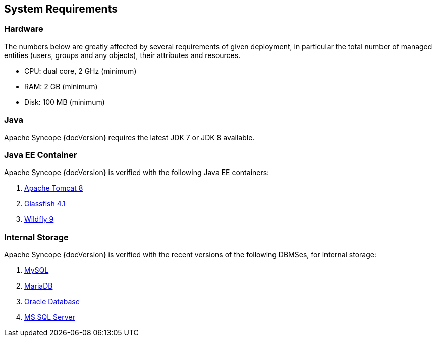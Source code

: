 //
// Licensed to the Apache Software Foundation (ASF) under one
// or more contributor license agreements.  See the NOTICE file
// distributed with this work for additional information
// regarding copyright ownership.  The ASF licenses this file
// to you under the Apache License, Version 2.0 (the
// "License"); you may not use this file except in compliance
// with the License.  You may obtain a copy of the License at
//
//   http://www.apache.org/licenses/LICENSE-2.0
//
// Unless required by applicable law or agreed to in writing,
// software distributed under the License is distributed on an
// "AS IS" BASIS, WITHOUT WARRANTIES OR CONDITIONS OF ANY
// KIND, either express or implied.  See the License for the
// specific language governing permissions and limitations
// under the License.
//

== System Requirements

=== Hardware

The numbers below are greatly affected by several requirements of given deployment, in particular the total number of
managed entities (users, groups and any objects), their attributes and resources.

 * CPU: dual core, 2 GHz (minimum)
 * RAM: 2 GB (minimum)
 * Disk: 100 MB (minimum) 

=== Java

Apache Syncope {docVersion} requires the latest JDK 7 or JDK 8 available.

=== Java EE Container

Apache Syncope {docVersion} is verified with the following Java EE containers:

 . http://tomcat.apache.org/download-80.cgi[Apache Tomcat 8^]
 . https://glassfish.java.net/[Glassfish 4.1^]
 . http://www.wildfly.org/[Wildfly 9^]

=== Internal Storage

Apache Syncope {docVersion} is verified with the recent versions of the following DBMSes, for internal storage:

 . http://www.mysql.com/[MySQL^]
 . https://mariadb.org/[MariaDB^]
 . https://www.oracle.com/database/index.html[Oracle Database^]
 . http://www.microsoft.com/en-us/server-cloud/products/sql-server/[MS SQL Server^]